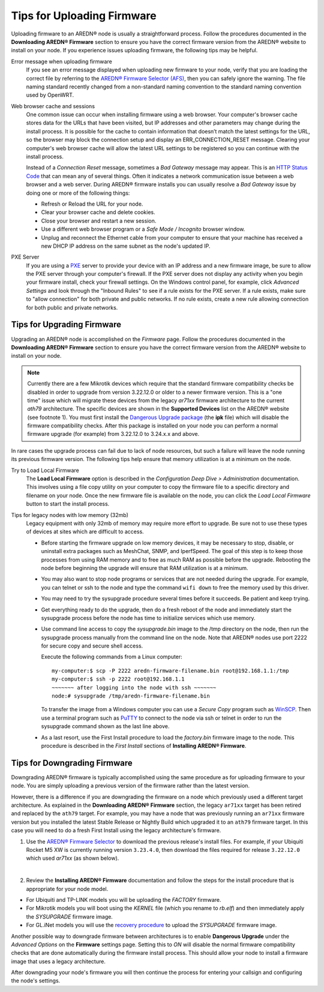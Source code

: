 ===========================
Tips for Uploading Firmware
===========================

Uploading firmware to an AREDN® node is usually a straightforward process. Follow the procedures documented in the **Downloading AREDN® Firmware** section to ensure you have the correct firmware version from the AREDN® website to install on your node. If you experience issues uploading firmware, the following tips may be helpful.

Error message when uploading firmware
  If you see an error message displayed when uploading new firmware to your node, verify that you are loading the correct file by referring to the `AREDN® Firmware Selector (AFS) <http://downloads.arednmesh.org/afs/www/>`_, then you can safely ignore the warning. The file naming standard recently changed from a non-standard naming convention to the standard naming convention used by OpenWRT.

Web browser cache and sessions
  One common issue can occur when installing firmware using a web browser. Your computer's browser cache stores data for the URLs that have been visited, but IP addresses and other parameters may change during the install process. It is possible for the cache to contain information that doesn’t match the latest settings for the URL, so the browser may block the connection setup and display an ERR_CONNECTION_RESET message. Clearing your computer's web browser cache will allow the latest URL settings to be registered so you can continue with the install process.

  Instead of a *Connection Reset* message, sometimes a *Bad Gateway* message may appear. This is an `HTTP Status Code <https://www.iana.org/assignments/http-status-codes/http-status-codes.xhtml>`_ that can mean any of several things. Often it indicates a network communication issue between a web browser and a web server. During AREDN® firmware installs you can usually resolve a *Bad Gateway* issue by doing one or more of the following things:

  - Refresh or Reload the URL for your node.

  - Clear your browser cache and delete cookies.

  - Close your browser and restart a new session.

  - Use a different web browser program or a *Safe Mode / Incognito* browser window.

  - Unplug and reconnect the Ethernet cable from your computer to ensure that your machine has received a new DHCP IP address on the same subnet as the node's updated IP.

PXE Server
  If you are using a `PXE <https://en.wikipedia.org/wiki/Preboot_Execution_Environment>`_ server to provide your device with an IP address and a new firmware image, be sure to allow the PXE server through your computer's firewall. If the PXE server does not display any activity when you begin your firmware install, check your firewall settings.  On the Windows control panel, for example, click *Advanced Settings* and look through the "Inbound Rules" to see if a rule exists for the PXE server. If a rule exists, make sure to "allow connection" for both private and public networks. If no rule exists, create a new rule allowing connection for both public and private networks.

Tips for Upgrading Firmware
---------------------------

Upgrading an AREDN® node is accomplished on the *Firmware* page. Follow the procedures documented in the **Downloading AREDN® Firmware** section to ensure you have the correct firmware version from the AREDN® website to install on your node.

.. note:: Currently there are a few Mikrotik devices which require that the standard firmware compatibility checks be disabled in order to upgrade from version 3.22.12.0 or older to a newer firmware version. This is a "one time" issue which will migrate these devices from the legacy *ar71xx* firmware architecture to the current *ath79* architecture. The specific devices are shown in the **Supported Devices** list on the AREDN® website (see footnote 1). You must first install the `Dangerous Upgrade package <https://github.com/kn6plv/DangerousUpgrade/>`_ (the **ipk** file) which will disable the firmware compatibility checks. After this package is installed on your node you can perform a normal firmware upgrade (for example) from 3.22.12.0 to 3.24.x.x and above.

In rare cases the upgrade process can fail due to lack of node resources, but such a failure will leave the node running its previous firmware version. The following tips help ensure that memory utilization is at a minimum on the node.

Try to Load Local Firmware
  The **Load Local Firmware** option is described in the *Configuration Deep Dive > Administration* documentation. This involves using a file copy utility on your computer to copy the firmware file to a specific directory and filename on your node. Once the new firmware file is available on the node, you can click the *Load Local Firmware* button to start the install process.

Tips for legacy nodes with low memory (32mb)
  Legacy equipment with only 32mb of memory may require more effort to upgrade. Be sure not to use these types of devices at sites which are difficult to access.

  - Before starting the firmware upgrade on low memory devices, it may be necessary to stop, disable, or uninstall extra packages such as MeshChat, SNMP, and IperfSpeed. The goal of this step is to keep those processes from using RAM memory and to free as much RAM as possible before the upgrade. Rebooting the node before beginning the upgrade will ensure that RAM utilization is at a minimum.

  - You may also want to stop node programs or services that are not needed during the upgrade. For example, you can telnet or ssh to the node and type the command ``wifi down`` to free the memory used by this driver.

  - You may need to try the sysupgrade procedure several times before it succeeds. Be patient and keep trying.

  - Get everything ready to do the upgrade, then do a fresh reboot of the node and immediately start the sysupgrade process before the node has time to initialize services which use memory.

  - Use command line access to copy the *sysupgrade.bin* image to the /tmp directory on the node, then run the sysupgrade process manually from the command line on the node. Note that AREDN® nodes use port 2222 for secure copy and secure shell access.

    Execute the following commands from a Linux computer:

    ::

      my-computer:$ scp -P 2222 aredn-firmware-filename.bin root@192.168.1.1:/tmp
      my-computer:$ ssh -p 2222 root@192.168.1.1
      ~~~~~~~ after logging into the node with ssh ~~~~~~~
      node:# sysupgrade /tmp/aredn-firmware-filename.bin

    To transfer the image from a Windows computer you can use a *Secure Copy* program such as `WinSCP <https://winscp.net>`_. Then use a terminal program such as `PuTTY <https://www.chiark.greenend.org.uk/~sgtatham/putty/>`_ to connect to the node via ssh or telnet in order to run the sysupgrade command shown as the last line above.

  - As a last resort, use the First Install procedure to load the *factory.bin* firmware image to the node. This procedure is described in the *First Install* sections of **Installing AREDN® Firmware**.

Tips for Downgrading Firmware
-----------------------------

Downgrading AREDN® firmware is typically accomplished using the same procedure as for uploading firmware to your node. You are simply uploading a previous version of the firmware rather than the latest version.

However, there is a difference if you are downgrading the firmware on a node which previously used a different target architecture. As explained in the **Downloading AREDN® Firmware** section, the legacy ``ar71xx`` target has been retired and replaced by the ``ath79`` target. For example, you may have a node that was previously running an ``ar71xx`` firmware version but you installed the latest Stable Release or Nightly Build which upgraded it to an ``ath79`` firmware target. In this case you will need to do a fresh First Install using the legacy architecture's firmware.

1. Use the `AREDN® Firmware Selector <http://downloads.arednmesh.org/afs/www/>`_ to download the previous release's install files. For example, if your Ubiquiti Rocket M5 XW is currently running version ``3.23.4.0``, then download the files required for release ``3.22.12.0`` which used *ar71xx* (as shown below).

.. image:: _images/downgrade.png
   :alt: Downgrading across target architectures
   :align: center

|

2. Review the **Installing AREDN® Firmware** documentation and follow the steps for the install procedure that is appropriate for your node model.

- For Ubiquiti and TP-LINK models you will be uploading the *FACTORY* firmware.
- For Mikrotik models you will boot using the *KERNEL* file (which you rename to *rb.elf*) and then immediately apply the *SYSUPGRADE* firmware image.
- For GL.iNet models you will use the `recovery procedure <https://docs.gl-inet.com/en/3/tutorials/debrick/>`_ to upload the *SYSUPGRADE* firmware image.

Another possible way to downgrade firmware between architectures is to enable **Dangerous Upgrade** under the *Advanced Options* on the **Firmware** settings page. Setting this to *ON* will disable the normal firmware compatibility checks that are done automatically during the firmware install process. This should allow your node to install a firmware image that uses a legacy architecture.

After downgrading your node's firmware you will then continue the process for entering your callsign and configuring the node's settings.
